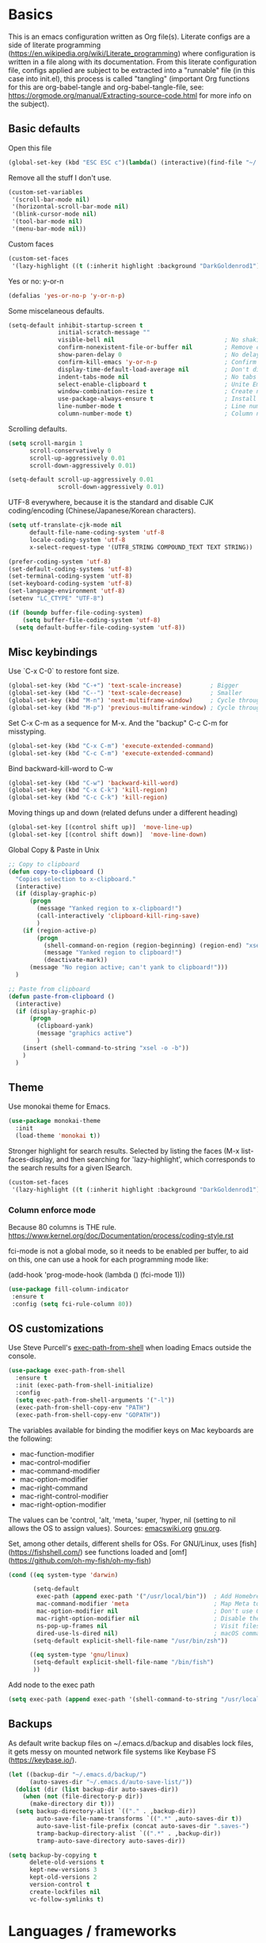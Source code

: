 #+PROPERTY: header-args :tangle yes

* Basics

This is an emacs configuration written as Org file(s). Literate configs are a side of literate programming (https://en.wikipedia.org/wiki/Literate_programming) where configuration is written in a file along with its documentation. From this literate configuration file, configs applied are subject to be extracted into a "runnable" file (in this case into init.el), this process is called "tangling" (important Org functions for this are org-babel-tangle and org-babel-tangle-file, see: https://orgmode.org/manual/Extracting-source-code.html for more info on the subject).

** Basic defaults

Open this file

#+begin_src emacs-lisp
(global-set-key (kbd "ESC ESC c")(lambda() (interactive)(find-file "~/.emacs.d/config.org")))
#+end_src

Remove all the stuff I don't use.

#+BEGIN_SRC emacs-lisp
(custom-set-variables
 '(scroll-bar-mode nil)
 '(horizontal-scroll-bar-mode nil)
 '(blink-cursor-mode nil)
 '(tool-bar-mode nil)
 '(menu-bar-mode nil))
#+END_SRC

Custom faces

#+begin_src emacs-lisp
(custom-set-faces
 '(lazy-highlight ((t (:inherit highlight :background "DarkGoldenrod1")))))

#+end_src

Yes or no: y-or-n

#+BEGIN_SRC emacs-lisp
(defalias 'yes-or-no-p 'y-or-n-p)
#+END_SRC

Some miscelaneous defaults.

#+BEGIN_SRC emacs-lisp
  (setq-default inhibit-startup-screen t
                initial-scratch-message ""
                visible-bell nil                               ; No shaking
                confirm-nonexistent-file-or-buffer nil         ; Remove confirm dialog on new buffers
                show-paren-delay 0                             ; No delay when showing matching parenthesis
                confirm-kill-emacs 'y-or-n-p                   ; Confirm exiting Emacs
                display-time-default-load-average nil          ; Don't display load average
                indent-tabs-mode nil                           ; No tabs for indentation
                select-enable-clipboard t                      ; Unite Emacs & system clipboard
                window-combination-resize t                    ; Create new windows proportionally
                use-package-always-ensure t                    ; Install packages if not found on the system
                line-number-mode t                             ; Line number
                column-number-mode t)                          ; Column number
#+END_SRC

Scrolling defaults.

#+BEGIN_SRC emacs-lisp
(setq scroll-margin 1
      scroll-conservatively 0
      scroll-up-aggressively 0.01
      scroll-down-aggressively 0.01)

(setq-default scroll-up-aggressively 0.01
              scroll-down-aggressively 0.01)
#+END_SRC

UTF-8 everywhere, because it is the standard and disable CJK
coding/encoding (Chinese/Japanese/Korean characters).

#+BEGIN_SRC emacs-lisp
(setq utf-translate-cjk-mode nil
      default-file-name-coding-system 'utf-8
      locale-coding-system 'utf-8
      x-select-request-type '(UTF8_STRING COMPOUND_TEXT TEXT STRING))

(prefer-coding-system 'utf-8)
(set-default-coding-systems 'utf-8)
(set-terminal-coding-system 'utf-8)
(set-keyboard-coding-system 'utf-8)
(set-language-environment 'utf-8)
(setenv "LC_CTYPE" "UTF-8")

(if (boundp buffer-file-coding-system)
    (setq buffer-file-coding-system 'utf-8)
  (setq default-buffer-file-coding-system 'utf-8))
#+END_SRC

** Misc keybindings

Use `C-x C-0` to restore font size.

#+BEGIN_SRC emacs-lisp
(global-set-key (kbd "C-+") 'text-scale-increase)        ; Bigger
(global-set-key (kbd "C--") 'text-scale-decrease)        ; Smaller
(global-set-key (kbd "M-n") 'next-multiframe-window)     ; Cycle through frames
(global-set-key (kbd "M-p") 'previous-multiframe-window) ; Cycle through frames
#+END_SRC

Set C-x C-m as a sequence for M-x. And the "backup" C-c C-m for misstyping.

#+begin_src emacs-lisp
(global-set-key (kbd "C-x C-m") 'execute-extended-command)
(global-set-key (kbd "C-c C-m") 'execute-extended-command)
#+end_src

Bind backward-kill-word to C-w

#+begin_src emacs-lisp
(global-set-key (kbd "C-w") 'backward-kill-word)
(global-set-key (kbd "C-x C-k") 'kill-region)
(global-set-key (kbd "C-c C-k") 'kill-region)
#+end_src

Moving things up and down (related defuns under a different heading)

#+begin_src emacs-lisp
(global-set-key [(control shift up)]  'move-line-up)
(global-set-key [(control shift down)]  'move-line-down)
#+end_src

Global Copy & Paste in Unix

#+begin_src emacs-lisp
  ;; Copy to clipboard
  (defun copy-to-clipboard ()
    "Copies selection to x-clipboard."
    (interactive)
    (if (display-graphic-p)
        (progn
          (message "Yanked region to x-clipboard!")
          (call-interactively 'clipboard-kill-ring-save)
          )
      (if (region-active-p)
          (progn
            (shell-command-on-region (region-beginning) (region-end) "xsel -i -b")
            (message "Yanked region to clipboard!")
            (deactivate-mark))
        (message "No region active; can't yank to clipboard!")))
    )

  ;; Paste from clipboard
  (defun paste-from-clipboard ()
    (interactive)
    (if (display-graphic-p)
        (progn
          (clipboard-yank)
          (message "graphics active")
          )
      (insert (shell-command-to-string "xsel -o -b"))
      )
    )
#+end_src

** Theme

Use monokai theme for Emacs.

#+BEGIN_SRC emacs-lisp
(use-package monokai-theme
  :init
  (load-theme 'monokai t))
#+END_SRC

Stronger highlight for search results. Selected
by listing the faces (M-x list-faces-display, and then
searching for 'lazy-highlight', which corresponds to the
search results for a given ISearch.
#+begin_src emacs-lisp
(custom-set-faces
 '(lazy-highlight ((t (:inherit highlight :background "DarkGoldenrod1")))))
#+end_src


*** Column enforce mode
Because 80 columns is THE
rule. https://www.kernel.org/doc/Documentation/process/coding-style.rst

fci-mode is not a global mode, so it needs to be enabled per buffer,
to aid on this, one can use a hook for each programming mode like:

(add-hook 'prog-mode-hook (lambda () (fci-mode 1)))

#+begin_src emacs-lisp
(use-package fill-column-indicator
 :ensure t
 :config (setq fci-rule-column 80))
#+end_src

** OS customizations

Use Steve Purcell's [[https://github.com/purcell/exec-path-from-shell][exec-path-from-shell]] when loading Emacs outside the console.

#+BEGIN_SRC emacs-lisp
(use-package exec-path-from-shell
  :ensure t
  :init (exec-path-from-shell-initialize)
  :config
  (setq exec-path-from-shell-arguments '("-l"))
  (exec-path-from-shell-copy-env "PATH")
  (exec-path-from-shell-copy-env "GOPATH"))
#+END_SRC

The variables available for binding the modifier keys on Mac keyboards are the following:

- mac-function-modifier
- mac-control-modifier
- mac-command-modifier
- mac-option-modifier
- mac-right-command
- mac-right-control-modifier
- mac-right-option-modifier

The values can be 'control, 'alt, 'meta, 'super, 'hyper, nil (setting to nil allows the OS to assign values). Sources: [[https://www.emacswiki.org/emacs/EmacsForMacOS#toc31][emacswiki.org]] 
[[https://www.gnu.org/software/emacs/manual/html_node/emacs/Mac-_002f-GNUstep-Events.html#Mac-_002f-GNUstep-Events][gnu.org]].

Set, among other details, different shells for OSs. For GNU/Linux,
uses [fish](https://fishshell.com/) see functions loaded and [omf](https://github.com/oh-my-fish/oh-my-fish)

#+BEGIN_SRC emacs-lisp
  (cond ((eq system-type 'darwin)

         (setq-default
          exec-path (append exec-path '("/usr/local/bin"))  ; Add Homebrew path
          mac-command-modifier 'meta                        ; Map Meta to Cmd
          mac-option-modifier nil                           ; Don't use Option key
          mac-right-option-modifier nil                     ; Disable the right Alt key
          ns-pop-up-frames nil                              ; Visit files in same frame
          dired-use-ls-dired nil)                           ; macOS command ls doesn't support --dired option
         (setq-default explicit-shell-file-name "/usr/bin/zsh"))

        ((eq system-type 'gnu/linux)
         (setq-default explicit-shell-file-name "/bin/fish")
         ))
#+END_SRC

Add node to the exec path

#+begin_src emacs-lisp
(setq exec-path (append exec-path '(shell-command-to-string "/usr/local/bin/node")))
#+end_src

** Backups

As default write backup files on ~/.emacs.d/backup and disables lock files, it gets messy on mounted network file systems like Keybase FS (https://keybase.io/).

#+BEGIN_SRC emacs-lisp
(let ((backup-dir "~/.emacs.d/backup/")
      (auto-saves-dir "~/.emacs.d/auto-save-list/"))
  (dolist (dir (list backup-dir auto-saves-dir))
    (when (not (file-directory-p dir))
      (make-directory dir t)))
  (setq backup-directory-alist `(("." . ,backup-dir))
        auto-save-file-name-transforms `((".*" ,auto-saves-dir t))
        auto-save-list-file-prefix (concat auto-saves-dir ".saves-")
        tramp-backup-directory-alist `((".*" . ,backup-dir))
        tramp-auto-save-directory auto-saves-dir))

(setq backup-by-copying t
      delete-old-versions t
      kept-new-versions 3
      kept-old-versions 2
      version-control t
      create-lockfiles nil
      vc-follow-symlinks t)
#+END_SRC


* Languages / frameworks

Random modes without specific configuration blocks.

#+begin_src emacs-lisp
  (setq auto-mode-alist
      (append '(
                ("\\.pl$"     . perl-mode)
                ("\\.pm$"     . perl-mode)
                ("\\.java$"   . java-mode)
                ("\\.groovy$" . groovy-mode)
                ("\\.txt$"    . text-mode)
                ("\\.http$"   . restclient-mode)
                ("\\.sql$"    . sql-mode)
                ("\\.conf$"   . conf-mode)
                ("\\.erb$"    . web-mode)
                ("\\.css$"    . css-mode)
                ("\\.scss"    . scss-mode))
              auto-mode-alist))
#+end_src

** JSON

Edit JSON files and treat them as JSON, not as Javascript (without the
need to start tide or run prettier on them).
#+begin_src emacs-lisp
(use-package json-mode
  :ensure t
  :mode "\\.json$")
#+end_src

** Dot

#+begin_src emacs-lisp
(use-package dot-mode
  :mode "\\.dot$")
#+end_src

** Docker

#+BEGIN_SRC emacs-lisp
(use-package dockerfile-mode
  :mode "Dockerfile$"
  :mode "Dockerfile.test$")
#+END_SRC

Docker compose as well

#+begin_src emacs-lisp
(use-package docker-compose-mode
  :ensure t
  :mode "\\compose.yml"
  :mode "\\compose.yaml")
#+end_src

** HTML

#+BEGIN_SRC emacs-lisp
(use-package sgml-mode
  :mode "\\.html$"
  :mode "\\.htm$"
  :config (setq-default sgml-basic-offset 2))
#+END_SRC

** Markdown

#+BEGIN_SRC emacs-lisp
(use-package markdown-mode
  :mode "INSTALL$"
  :mode "CONTRIBUTORS$"
  :mode "LICENSE$"
  :mode "README$"
  :mode "\\.markdown$"
  :mode "\\.md$"
  :config
  (setq-default
   markdown-asymmetric-header t
   markdown-split-window-direction 'right
   markdown-command "/usr/bin/pandoc"))
#+END_SRC

** YAML

#+BEGIN_SRC emacs-lisp
(use-package yaml-mode)
#+END_SRC

** CSV

#+BEGIN_SRC emacs-lisp
(when (eq system-type 'darwin)
  (use-package csv-mode
    :mode "\\.[Cc][Ss][Vv]$"
    :init (setq csv-separators '("," ";" "|" " "))
    :config (use-package csv-nav)))
#+END_SRC

** Golang

Golang setup. Autocompletion et al provided by LSP (see related config
block).

#+BEGIN_SRC emacs-lisp
(use-package go-mode
  :ensure t
  :hook ((go-mode . lsp-deferred)
         (go-mode . (lambda () (fci-mode 1) (company-mode)))
         (before-save . lsp-format-buffer)))
#+END_SRC

Install company-go
#+begin_src emacs-lisp
(use-package company-go
  :ensure t
  :config (push 'company-go company-backends))
#+end_src

Use flycheck checker for golangci-lint
#+begin_src emacs-lisp
(use-package flycheck-golangci-lint
  :ensure t
  :hook (go-mode . flycheck-golangci-lint-setup))
#+end_src

** Ruby

#+BEGIN_SRC emacs-lisp
(use-package ruby-mode
  :mode "\\.rb$"
  :mode "\\.rake$'"
  :mode "\\.ru$"
  :mode "Gemfile$"
  :mode "Rakefile$"
  :mode "Capfile$"
  :mode "\\.gemspec$"
  :init
  (setq ruby-insert-encoding-magic-comment nil
        ruby-indent-tabs-mode nil
        ruby-mode-hook 2)
  (add-hook 'ruby-mode-hook (lambda () (fci-mode 1))))
#+END_SRC

*** Ruby environment managqer

Uses [[https://rvm.io/][RVM]] to manage gems.

#+BEGIN_SRC emacs-lisp
(use-package rvm
  :ensure t
  :config
  (rvm-use-default))
#+END_SRC

*** Rubocop

Rubocop for all things Ruby

#+begin_src emacs-lisp
(use-package rubocop
  :hook (ruby-mode . rubocop-mode))
#+end_src

** Cucumber

Use [[https://cucumber.io/][Cucumber]] for BDD

#+BEGIN_SRC emacs-lisp
(use-package feature-mode
  :mode "\\.feature$"
  :commands feature-mode
  :config
  (setq feature-default-language "en"))
#+END_SRC

** Erlang

Using standard erlang.el

#+begin_src emacs-lisp
(use-package erlang
  :ensure t
  :mode "\\.P$"
  :mode "\\.E$"
  :mode "\\.S$"
  :mode "\\.erl?$"
  :config
  (add-hook 'erlang-mode-hook
            (lambda ()
              (setq mode-name "erlang"
                    erlang-compile-extra-opts '((i . "../include"))
                    erlang-root-dir "/usr/local/lib/erlang")))
  (add-hook 'erlang-mode-hook (lambda () (fci-mode 1))))
#+end_src

** Clojure

Minimal setup to begin with, clojure-mode.

#+begin_src emacs-lisp
(use-package clojure-mode
  :ensure t
  :mode (("\\.clj$" . clojure-mode)
         ("\\.edn$" . clojure-mode))
  :init
  (add-hook 'clojure-mode-hook #'subword-mode)
  (add-hook 'clojure-mode-hook #'smartparens-mode)
  (add-hook 'clojure-mode-hook #'eldoc-mode)
  (add-hook 'clojure-mode-hook (lambda () (fci-mode 1))))
#+end_src

Now [[https://github.com/clojure-emacs/cider][CIDER]]. Another creation from bbatsov :+1:

#+begin_src emacs-lisp
(use-package cider
  :ensure t
  :defer t
  :config
    (setq nrepl-log-messages t
          cider-repl-display-in-current-window t
          cider-repl-use-clojure-font-lock t
          cider-prompt-save-file-on-load 'always-save
          cider-font-lock-dynamically '(macro core function var)
          nrepl-hide-special-buffers t
          cider-overlays-use-font-lock t)
    (cider-repl-toggle-pretty-printing))
#+end_src

Autocompletion and documentation support provided by LSP (see related
config block).

Note: for LSP integration to work, installing [[https://github.com/snoe/clojure-lsp][clojure-lsp]] is a requirement.

** Terraform

Some basics to get Terraform files to be understood by Emacs.

#+begin_src emacs-lisp
(use-package terraform-mode
  :ensure t
  :mode "\\.tf$"
  :mode "\\.tfstate$"
  :mode "\\.tfvars$"
  :init
  (add-hook 'terraform-mode-hook #'terraform-format-on-save-mode))
#+end_src

And completions based on company-mode

#+begin_src emacs-lisp
(use-package company-terraform
  :ensure t
  :after company
  :init (company-terraform-init))
#+end_src

** Kubernetes

Just a basic mode for K8s artifacts (a wrapper for YAML with calls to
docs, if you will).

#+begin_src emacs-lisp
(use-package k8s-mode
  :ensure t
  :config (setq k8s-site-docs-version "v1.19")
  :bind ("M-ä" . k8s-mode))
#+end_src

** Javascript

#+begin_src emacs-lisp
(defun setup-tide-mode ()
  "Set up Tide mode."
  (interactive)
  (tide-setup)
  (flycheck-mode 1)
  (setq flycheck-check-syntax-automatically '(save-mode-enabled))
  (eldoc-mode 1)
  (tide-hl-identifier-mode 1)
  (company-mode 1))

(use-package typescript-mode
  :mode "\\.ts$"
  :ensure t)

(use-package js2-mode
  :mode "\\.js$"
  :mode "\\.jsx$"
  :ensure t)

(use-package tide
  :ensure t
  :config
  (setq company-tooltip-align-annotations t)
  :init
  (add-hook 'before-save-hook 'tide-format-before-save)
  (add-hook 'js2-mode-hook #'setup-tide-mode)
  (add-hook 'typescript-mode-hook #'setup-tide-mode)
  (add-hook 'js2-mode-hook 'prettier-mode))

(use-package prettier
  :ensure t)
#+end_src


* Features

** Which-key

#+BEGIN_SRC emacs-lisp
 (use-package which-key
  :init
  (add-hook 'after-init-hook 'which-key-mode)
  :config
  (which-key-mode)
  (setq which-key-idle-delay 1.0)
  (setq which-key-idle-secondary-delay nil))
#+END_SRC

** Try

For trying packages
#+begin_src emacs-lisp
(use-package try)
#+end_src

** Ace

Use ace-window to cycle through windows

#+BEGIN_SRC emacs-lisp
  (use-package ace-window
    :config (setq aw-dispatch-when-more-than 5)
    :bind ("M-o" . ace-window))
#+END_SRC

** Ibuffer

#+BEGIN_SRC emacs-lisp
(global-set-key (kbd "C-x C-b") 'ibuffer)
(defun my-org-agenda-filter ()
  (let ((fname (buffer-file-name)))
    (and fname
         (member (file-truename fname)
                 (mapcar 'file-truename (org-agenda-files))))))

(setq ibuffer-expert t
      ibuffer-show-empty-filter-groups nil
      ibuffer-saved-filter-groups
      (list
       (cons "default"
             (append
               '(("Org Agenda"  (name . "\*Org Agenda\*"))
                ("Magit" (name . "\*magit"))
                ("Emacs" (name . "^\\*"))
                ("Org" (or (mode . org-agenda-mode)
                           (mode . diary-mode)
                           (predicate . (my-org-agenda-filter)))))))))

(add-hook 'ibuffer-mode-hook
  (lambda ()
    (ibuffer-auto-mode 1)
    (ibuffer-switch-to-saved-filter-groups "default")))
#+END_SRC

** Encryption

EasyPG is used for encryption. More info ([[https://www.emacswiki.org/emacs/EasyPG]])

#+BEGIN_SRC emacs-lisp
(setq epg-gpg-program "gpg2")
(setf epa-pinentry-mode 'loopback)
(setq epa-file-inhibit-auto-save t)
#+END_SRC

#+BEGIN_SRC emacs-lisp
(when (eq system-type 'darwin)
  (use-package pinentry
  :config
  (pinentry-start)))
#+END_SRC

For credentials, use `auth-source-pass`, included in Emacs 26. See
more [[https://github.com/DamienCassou/auth-source-pass][here]].

#+begin_src emacs-lisp
(auth-source-pass-enable)
#+end_src

** Misc

Greek letters should look greek; reload files when change, please;
highlight matching parenthesis; global Cmd-c, Cmd-x to copy & paste;
native line numbers

#+BEGIN_SRC emacs-lisp
(dolist (mode
  '(global-prettify-symbols-mode
    global-auto-revert-mode
    show-paren-mode
    cua-mode
    global-display-line-numbers-mode
    ))
  (funcall mode 1))
#+END_SRC

Filters marked packages from Packages buffer.

#+begin_src emacs-lisp
(defun package-menu-find-marks ()
  "Find packages marked for action in *Packages*."
  (interactive)
  (occur "^[A-Z]"))
(define-key package-menu-mode-map "a" #'package-menu-find-marks)
#+end_src

Reloads Emacs config without having to restart the service.

#+begin_src emacs-lisp
(defun emacs-reload ()
  "Reload emacs config"
  (interactive)
  (org-babel-load-file (expand-file-name "config.org" user-emacs-directory)))
#+end_src

#+begin_src emacs-lisp
(defun move-line-up ()
  "Move up the current line."
  (interactive)
  (transpose-lines 1)
  (forward-line -2)
  (indent-according-to-mode))

(defun move-line-down ()
  "Move down the current line."
  (interactive)
  (forward-line 1)
  (transpose-lines 1)
  (forward-line -1)
  (indent-according-to-mode))
#+end_src

** Tramp mode

Use tramp to shell into other machines.

#+BEGIN_SRC emacs-lisp
(use-package tramp
  :config
  (tramp-set-completion-function "ssh" '((tramp-parse-sconfig "/etc/ssh_config") (tramp-parse-sconfig "~/.ssh/config"))))
#+END_SRC

** Smart parens

Use smart parens when writing parenthesis to not let any parethesis unmatched.

#+BEGIN_SRC emacs-lisp
(use-package smartparens
  :ensure t
  :hook
    ((ruby-mode go-mode) . smartparens-strict-mode))
#+END_SRC

** Projectile

Use Projectile for jumping around code, etc.

#+BEGIN_SRC emacs-lisp
(use-package projectile
  :defer 1
  :init
  (setq-default
   projectile-cache-file (expand-file-name ".projectile-cache" user-emacs-directory)
   projectile-keymap-prefix (kbd "C-c C-p")
   projectile-known-projects-file (expand-file-name
                                   ".projectile-bookmarks" user-emacs-directory))
  :config
  (projectile-global-mode 1)
  (setq-default
   projectile-indexing-method 'alien
   projectile-globally-ignored-modes '("org-mode" "org-agenda-mode")
   projectile-globally-ignored-file-suffixes '(".gpg")
   projectile-completion-system 'ivy
   projectile-enable-caching t
   projectile-mode-line '(:eval (projectile-project-name)))
   (add-hook 'org-agenda-mode-hook (lambda () (projectile-mode -1)))
   (add-hook 'org-mode-hook (lambda () (projectile-mode -1))))
#+END_SRC

** Highlight

#+BEGIN_SRC emacs-lisp
(use-package highlight)
#+END_SRC

** Treemacs

#+BEGIN_SRC emacs-lisp
(use-package treemacs
  :config
  (setq treemacs-follow-after-init t
        treemacs-width 35
        treemacs-indentation 1
        treemacs-recenter-after-file-follow nil
        treemacs-silent-refresh t
        treemacs-silent-filewatch t
        treemacs-change-root-without-asking t
        treemacs-sorting 'alphabetic-desc
        treemacs-show-hidden-files t
        treemacs-never-persist nil
        treemacs-is-never-other-window nil
        treemacs-indentation-string (propertize " ǀ " 'face 'font-lock-comment-face)
        treemacs-follow-mode t
        treemacs-filewatch-mode t
        treemacs-fringe-indicator-mode t)
  :bind
  (([f8] . treemacs)
   ("C-c f" . treemacs-select-window)))

(use-package treemacs-projectile
  :after treemacs projectile
  :bind
  (("C-c o p" . treemacs-projectile)))
#+END_SRC

** Yafolding

#+BEGIN_SRC emacs-lisp
(use-package yafolding
  :init
  (add-hook 'ruby-mode-hook 'yafolding-mode)
  :bind
  (("M-n" . yafolding-toggle-element)
  ("M-m" . yafolding-toggle-all)))
#+END_SRC

** Restclient

Use Pashky's [[https://github.com/pashky/restclient.el][restclient.el]] to explore APIs

#+begin_src emacs-lisp
(use-package restclient
  :mode ("\\.http\\'" . restclient-mode))
#+end_src

** Magit

Magit is love for Emacs.

#+BEGIN_SRC emacs-lisp
(use-package magit
  :config
    (setq magit-log-arguments '("-n256" "--graph" "--decorate" "--color"))
  :bind (("C-x g" . magit-status))
  :init
  (setq-default
   magit-auto-revert-mode nil
   magit-refs-show-commit-count 'all
   magit-section-show-child-count t))
#+END_SRC

** LSP

The Language Server Protocol is becoming a standard, and it rocks.

Emacs has support via [[https://github.com/emacs-lsp/lsp-mode][lsp-mode]].

#+begin_src emacs-lisp
  (use-package lsp-mode
    :ensure t
    :commands (lsp lsp-deferred)
    :config
    (setq lsp-keymap-prefix "C-l"
          lsp-eldoc-render-all nil
          lsp-gopls-complete-unimported t
          lsp-inhibit-message t
          lsp-enable-file-watchers nil
          lsp-enable-semantic-highlighting t
          ;; Performance tweaks
          ;; https://github.com/emacs-lsp/lsp-mode#performance
          gc-cons-threshold 100000000
          read-process-output-max (* 1024 1024)
          lsp-idle-delay 0.25
          lsp-keep-workspace-alive nil
          lsp-prefer-flymake nil
          lsp-enable-snippet t
          lsp-enable-completion-at-point t)
    (add-to-list 'lsp-language-id-configuration '(clojure-mode . "clojure"))
    :hook ((lsp-mode . lsp-enable-which-key-integration)
          ((go-mode clojure-mode clojurescript-mode) . lsp-deferred)))

  (use-package lsp-ui
    :ensure t
    :commands lsp-ui-mode
    :config
    (setq lsp-ui-doc-enable t
          lsp-ui-doc-header nil
          lsp-ui-doc-include-signature t
          lsp-ui-doc-position 'bottom
          lsp-ui-doc-alignment 'window
          lsp-ui-doc-use-childframe t
          lsp-ui-doc-use-webkit nil
          lsp-ui-doc-delay 0.2
          lsp-ui-sideline-enable nil
          lsp-ui-imenu-enable t))
#+end_src

** Company completion

#+begin_src emacs-lisp
(use-package company
  :ensure t
  :defer t
  :custom
    (company-begin-commands '(self-insert-command))
    (company-tooltip-align-annotations t)
    (company-idle-delay 0)
    (company-minimum-prefix-length 1)
    (company-show-numbers t))
#+end_src

** Flycheck

On-the-fly syntax checking

#+begin_src emacs-lisp
(use-package flycheck
  :ensure t
  :init (global-flycheck-mode)
  :config
  (setq flycheck-check-syntax-automatically '(save mode-enable)
        flycheck-javascript-standard-executable "/home/manuel/.nvm/versions/node/v15.0.1/bin/standardx"))
#+end_src

** Ivy + Swiper + Counsel

Ivy basics

#+begin_src emacs-lisp
(use-package ivy
  :ensure t
  :init (ivy-mode 1)
  :config
  (setq ivy-use-virtual-buffers t
        enable-recursive-minibuffers t
        ivy-count-format "(%d/%d) "))
#+end_src

Beautiful ivy

#+begin_src emacs-lisp
(use-package ivy-rich
  :after ivy
  :custom
  (ivy-virtual-abbreviate 'full
                          ivy-rich-switch-buffer-align-virtual-buffer t
                          ivy-rich-path-style 'abbrev)
  :config
  (ivy-set-display-transformer 'ivy-switch-buffer
                               'ivy-rich-switch-buffer-transformer))
#+end_src

Swiper basics

#+begin_src emacs-lisp
(use-package swiper
  :ensure t
  :after ivy
  :bind (("C-s" . swiper)
         ("C-r" . swiper)))
#+end_src

Counsel basics

#+begin_src emacs-lisp
(use-package counsel
  :ensure t
  :after ivy
  :config (counsel-mode)
  :bind (("C-c g" . counsel-git)
         ("C-c j" . counsel-git-grep)))
#+end_src

** YASnippet

A template system for filling in the knowledge blanks ;) Set hook per language

#+begin_src emacs-lisp
(use-package yasnippet
  :ensure t
  :init
   (add-hook 'k8s-mode-hook #'yas-minor-mode)
   (add-hook 'go-mode-hook #'yas-minor-mode)
   (add-hook 'terraform-mode-hook #'yas-minor-mode)
   (add-hook 'ruby-mode-hook #'yas-minor-mode)
   (add-hook 'clojure-mode-hook #'yas-minor-mode)
   (add-hook 'dockerfile-mode-hook #'yas-minor-mode)
   (add-hook 'makefile-mode-hook #'yas-minor-mode)
   (add-hook 'sh-mode-hook #'yas-minor-mode)
   (add-hook 'erlang-mode-hook #'yas-minor-mode)
  :config
    (setq yas-snippet-dirs '("~/.emacs.d/snippets"
                           "/usr/share/yasnippet-snippets"))
   (yas-reload-all))
(global-set-key (kbd "C-c y") 'yas-insert-snippet)
#+end_src

** Flyspell

Use flyspell for highlighting and correcting spelling mistakes.

#+begin_src emacs-lisp
(use-package flyspell
  :ensure t
  :defer t
  :hook
    (text-mode . flyspell-mode))

(use-package flyspell-correct-ivy
  :after flyspell
  :bind (:map flyspell-mode-map
        ("C-;" . flyspell-correct-wrapper))
  :custom (flyspell-correct-interface 'flyspell-correct-ivy))
#+end_src

** Dictionaries and stuff

#+begin_src emacs-lisp
(use-package dictionary
  :ensure t)
(global-set-key (kbd "C-c C-c s") 'dictionary-search)
(global-set-key (kbd "C-c C-c m") 'dictionary-match-words)
#+end_src

A thesaurus for synonyms

#+begin_src emacs-lisp
(use-package powerthesaurus
  :ensure t)
(global-set-key (kbd "C-c t") 'powerthesaurus-lookup-word-at-point)
#+end_src

** RSS

Use [[https://github.com/skeeto/elfeed][elfeed]] for RSS

#+begin_src emacs-lisp
(global-set-key (kbd "C-c e") 'elfeed)

(use-package elfeed
  :ensure t
  :bind (:map elfeed-search-mode-map
   ("m" . elfeed-toggle-star)))

(use-package elfeed-goodies
  :ensure t
  :after elfeed
  :config
  (elfeed-goodies/setup)
  (setq elfeed-goodies/entry-pane-position 'bottom
        elfeed-goodies/switch-to-entry nil
        elfeed-goodies/feed-source-column-width 25
        elfeed-goodies/tag-column-width 27))

(use-package elfeed-org
  :ensure t
  :after elfeed
  :config
  (elfeed-org)
  (setq rmh-elfeed-org-files (list "~/feeds/rss.org")))

(use-package elfeed-dashboard
  :after elfeed
  :ensure t
  :config
  (setq elfeed-dashboard-file "~/feeds/dashboard.org")
  ;; update feed counts on elfeed-quit
  (advice-add 'elfeed-search-quit-window :after #'elfeed-dashboard-update-links))
#+end_src

** Ripgrep

`ripgrep` is a fast grep tool built in Rust. [[https://github.com/dajva/rg.el][rg]] is a `ripgrep`
frontend for Emacs.

#+begin_src emacs-lisp
(use-package rg
  :ensure t
  :init (rg-enable-default-bindings))
#+end_src


* Org

Adding org files for agenda

#+BEGIN_SRC emacs-lisp
(if (eq system-type 'darwin)
    (setq org-directory "/Volumes/Keybase/private/spavi/org"
          org-default-notes-file "/Volumes/Keybase/private/spavi/org/refile.org.gpg")
  (setq org-directory "/keybase/private/spavi/org"
        org-default-notes-file "/keybase/private/spavi/org/refile.org.gpg"))
(require 'find-lisp)
(setq org-agenda-files
  (find-lisp-find-files org-directory "\.org.gpg$"))
#+END_SRC

The thick of it

#+BEGIN_SRC emacs-lisp
  (use-package org
    :init
    (setq org-support-shift-select t
          org-return-follows-link t
          org-hide-emphasis-markers t
          org-outline-path-complete-in-steps nil
          org-src-fontify-natively t
          org-src-tab-acts-natively t
          org-confirm-babel-evaluate nil
          org-log-done t
          org-refile-targets '((nil :maxlevel . 9) (org-agenda-files :maxlevel . 9))
          org-refile-use-outline-path t
          org-outline-path-complete-in-steps nil
          org-indirect-buffer-display 'current-window
          org-fast-tag-selection-include-todo t
          org-use-fast-todo-selection t
          org-startup-indented t
          org-treat-S-cursor-todo-selection-as-state-change nil)
    (add-to-list 'auto-mode-alist '("\\.txt\\'" . org-mode))
    (add-to-list 'auto-mode-alist '(".*/[0-9]*$" . org-mode))
    (add-hook 'org-mode-hook 'auto-fill-mode)
    (add-hook 'org-journal-mode-hook 'auto-fill-mode)
    :bind (("C-c l" . org-store-link)
           ("C-c n" . org-capture)
           ("C-c a" . org-agenda))
    :config
    (font-lock-add-keywords
     'org-mode `(("^\\*+ \\(TODO\\) "
                  (1 (progn (compose-region (match-beginning 1) (match-end 1) "⚑") nil)))
                 ("^\\*+ \\(PROGRESSING\\) "
                  (1 (progn (compose-region (match-beginning 1) (match-end 1) "⚐") nil)))
                 ("^\\*+ \\(CANCELLED\\) "
                  (1 (progn (compose-region (match-beginning 1) (match-end 1) "✘") nil)))
                 ("^\\*+ \\(DONE\\) "
                  (1 (progn (compose-region (match-beginning 1) (match-end 1) "✔") nil)))))
    (setq org-todo-keywords '((sequence "TODO(t)" "PROGRESSING(p)" "|" "DONE(d)")
                              (sequence "WAITING(w@/!)" "HOLD(h@/!)" "|" "CANCELLED(c@/!)"))
          org-todo-keyword-faces
          '(("TODO" :foreground "red" :weight bold)
            ("PROGRESSING" :foreground "deep sky blue" :weight bold)
            ("DONE" :foreground "forest green" :weight bold)
            ("WAITING" :foreground "orange" :weight bold)
            ("HOLD" :foreground "magenta" :weight bold)
            ("CANCELLED" :foreground "forest green" :weight bold)))
   (setq org-agenda-custom-commands
      '(("h" "Leisure agenda"
         ((agenda "")
          (tags-todo "personal")
          (tags-todo "computing")
          (tags-todo "photography")))
        ("w" "Work agenda"
         ((agenda "")
          (tags-todo "compensate")
          (tags-todo "calculators")
          (tags-todo "platform")))))
    (setq org-todo-state-tags-triggers
          (quote (("CANCELLED" ("CANCELLED" . t))
                  ("WAITING" ("WAITING" . t))
                  ("HOLD" ("WAITING") ("HOLD" . t))
                  (done ("WAITING") ("HOLD"))
                  ("TODO" ("WAITING") ("CANCELLED") ("HOLD"))
                  ("NEXT" ("WAITING") ("CANCELLED") ("HOLD"))
                  ("DONE" ("WAITING") ("CANCELLED") ("HOLD")))))
    (define-key org-mode-map [remap org-return] (lambda () (interactive)
                                                  (if (org-in-src-block-p)
                                                      (org-return) (org-return-indent)))))
#+END_SRC

Org journaling

#+BEGIN_SRC emacs-lisp
(use-package org-journal
  :config
  (setq org-journal-date-format "%A, %d.%m.%Y"
        org-journal-file-format "%Y%m%d")
  (if (eq system-type 'darwin)
      (setq org-journal-dir "/Volumes/Keybase/private/spavi/org/diary/")
    (setq org-journal-dir "/keybase/private/spavi/org/diary/")))
#+END_SRC

Org template custom configurations

#+BEGIN_SRC emacs-lisp
(defvar org-capture-templates
  '(
    ("t" "Inbox recipient."
     entry 
     (file+headline org-default-notes-file "Inbox")
     (file "~/.emacs.d/org-templates/schedule.orgcaptmpl"))
    ("l" "Link: Something interesting?"
     entry
     (file+headline org-default-notes-file "Links")
     (file "~/.emacs.d/org-templates/links.orgcaptmpl"))
    ("i" "Idea came up." 
     entry 
     (file+headline org-default-notes-file "Ideas")
     "*** %? \n Captured on %U")))
#+END_SRC

Meeting note taking (source: [[https://github.com/howardabrams/dot-files/][Howard Abrams' Github]])

#+BEGIN_SRC emacs-lisp
(defun meeting-notes ()
  "Call this after creating an org-mode heading for where the notes for the meeting
should be. After calling this function, call 'meeting-done' to reset the environment."
  (interactive)
  (outline-mark-subtree)
  (narrow-to-region (region-beginning) (region-end))
  (deactivate-mark)
  (delete-other-windows)
  (text-scale-set 2)
  (fringe-mode 0)
  (message "When finished taking your notes, run meeting-done."))

(defun meeting-done ()
  "Attempt to 'undo' the effects of taking meeting notes."
  (interactive)
  (widen)
  (text-scale-set 0)
  (fringe-mode 1)
  (winner-undo))
#+END_SRC

Bullets!

#+BEGIN_SRC emacs-lisp
(use-package org-bullets
  :after org
  :hook
  (org-mode . (lambda () (org-bullets-mode 1))))
#+END_SRC

Calendar modifications (Finnish calendar, etc)

#+BEGIN_SRC emacs-lisp
(use-package suomalainen-kalenteri
  :after org
  :config
  (setq calendar-date-style 'european
        calendar-latitude 60.1
        calendar-longitude 24.9
        calendar-week-start-day 1
        calendar-today-visible-hook 'calendar-mark-today
        calendar-holidays suomalainen-kalenteri))
#+END_SRC

Some org-agenda specific configs.

#+BEGIN_SRC emacs-lisp
(setq org-agenda-use-tag-inheritance nil
      org-agenda-ignore-drawer-properties '(effort appt category)
      org-agenda-dim-blocked-tasks nil
      org-agenda-tags-column -55
      org-log-into-drawer t)
#+END_SRC

Using org habits to track repeating tasks.

#+begin_src emacs-lisp
(add-to-list 'org-modules 'org-habit)
(setq org-habit-show-habits-only-for-today nil
      org-habit-graph-column 60
      org-habit-show-all-today t
      org-habit-show-following-days 10
      org-habit-preceding-days 10
      org-habit-show-habits t)
#+end_src

Make code blocks the old way with `<s TAB`

#+begin_src emacs-lisp
(require 'org-tempo)
#+end_src

Setup Google Calendar integration

#+begin_src emacs-lisp
(setq package-check-signature nil)

(require 'json)
(defun get-gcal-config-value (key)
  "Return the value of the json file gcal_secret for key"
  (cdr (assoc key (json-read-file "~/.emacs.d/org-gcal/gcal.json"))))

(use-package org-gcal
  :ensure t
  :config
  (if (eq system-type 'darwin)
      (setq org-gcal-file-alist '(("manuel@compensate.com" . "/Volumes/Keybase/private/spavi/org/schedule.org.gpg")))
    (setq org-gcal-file-alist '(("manuel@compensate.com" . "/keybase/private/spavi/org/schedule.org.gpg"))))
  (setq org-gcal-client-id (get-gcal-config-value 'org-gcal-client-id)
        org-gcal-client-secret (get-gcal-config-value 'org-gcal-client-secret)))
(add-hook 'org-capture-after-finalize-hook (lambda () (org-gcal-sync) ))

(custom-set-variables
 '(org-gcal-down-days 10)
 '(org-gcal-up-days 10))
#+end_src

Org-babel languages to interpret in Org code blocks (by default, only
Lisp is understood).

Ditaa is a nice (Java) tool to generate images from ASCII. More info:
https://github.com/stathissideris/ditaa

#+begin_src emacs-lisp
(org-babel-do-load-languages 'org-babel-load-languages '(
                                                         (python . t) 
                                                         (ditaa . t)))
(setq org-ditaa-jar-path "/usr/bin/ditaa")
#+end_src


* Mail

Configuration emailing with `mu4e` client and `mbsync` as backend. The
package is not available in MELPA/ELPA/GNU, but rather a system
package (hence the requires).

#+begin_src emacs-lisp
  (require 'mu4e)
  (require 'mu4e-contrib)
  (require 'org-mu4e)
  (require 'smtpmail)

  (setq mail-user-agent "mu4e"
        user-full-name  "Manuel González"
        mu4e-attachment-dir "~/Downloads"
        mu4e-change-filenames-when-moving t
        mu4e-completing-read-function 'completing-read
        mu4e-compose-complete-addresses t
        mu4e-compose-context-policy nil
        mu4e-compose-dont-reply-to-self t
        mu4e-compose-keep-self-cc nil
        mu4e-context-policy 'pick-first
        mu4e-get-mail-command "mbsync -a"
        mu4e-headers-date-format "%d-%m-%Y %H:%M"
        mu4e-headers-fields '((:date . 22)
                              (:flags . 6)
                              (:from . 22)
                              (:subject))
        mu4e-headers-include-related t
        mu4e-view-show-addresses t
        mu4e-view-show-images t
        auth-source-debug t
        auth-source-do-cache nil
        auth-sources '(password-store)
        message-kill-buffer-on-exit t
        message-send-mail-function 'smtpmail-send-it
        smtpmail-debug-info t
        smtpmail-stream-type 'starttls
        mm-sign-option 'guided
        mu4e-contexts
        `( ,(make-mu4e-context
             :name "manuel.is"
             :enter-func (lambda ()
                           (mu4e-message "Entering gmail context")
                           (when (string-match-p (buffer-name (current-buffer)) "mu4e-main")
                             (revert-buffer)))
             :leave-func (lambda ()
                           (mu4e-message "Leaving gmail context")
                           (when (string-match-p (buffer-name (current-buffer)) "mu4e-main")
                             (revert-buffer)))
             :match-func (lambda (msg)
                           (when msg
                             (or (mu4e-message-contact-field-matches msg :to "manuel@manuel.is")
                                 (mu4e-message-contact-field-matches msg :from "manuel@manuel.is")
                                 (mu4e-message-contact-field-matches msg :cc "manuel@manuel.is")
                                 (mu4e-message-contact-field-matches msg :bcc "manuel@manuel.is")
                                 (string-match-p "^/manuel.is/Inbox" (mu4e-message-field msg :maildir)))))
             :vars '( ( user-mail-address            . "manuel@manuel.is" )
                      ( user-full-name               . "Manuel González"  )
                      ( smtpmail-smtp-user           . "manuel@manuel.is" )
                      ( smtpmail-smtp-server         . "mail.manuel.is" )
                      ( smtpmail-smtp-service        . 587 )
                      ( mu4e-maildir-shortcuts       . ((:maildir "/manuel.is/Inbox" :key ?i)))
                      ( mu4e-bookmarks
                        .
                        (( :name  "Unread messages"
                                  :query "maildir:/manuel.is/Inbox AND flag:unread AND NOT flag:trashed AND NOT outdoorexperten"
                                  :key ?u)
                         ( :name "Today's messages"
                                 :query "maildir:/manuel.is/Inbox AND date:today..now"
                                 :key ?t)
                         ( :name "Last 7 days"
                                 :query "maildir:/manuel.is/Inbox AND date:7d..now"
                                 :hide-unread t
                                 :key ?w)
                         ( :name "Deleted"
                                 :query "flag:trashed"
                                 :key ?d)))))))

  (add-hook 'message-send-hook 'sign-or-encrypt-message)

  (set-face-foreground 'mu4e-unread-face "yellow")

  (defun sign-or-encrypt-message ()
    (let ((answer (read-from-minibuffer "Sign or encrypt?\nEmpty to do nothing.\n[s/e]: ")))
      (cond
       ((string-equal answer "s") (progn
                                    (message "Signing message.")
                                    (mml-secure-message-sign-pgpmime)))
       ((string-equal answer "e") (progn
                                    (message "Encrypt and signing message.")
                                    (mml-secure-message-encrypt-pgpmime)))
       (t (progn
            (message "Dont signing or encrypting message.")
            nil)))))
#+end_src

Viewing inline images, read [[https://www.djcbsoftware.nl/code/mu/mu4e/Viewing-images-inline.html][here]].

#+begin_src emacs-lisp
(when (fboundp 'imagemagick-register-types)
  (imagemagick-register-types))
#+end_src

Attachments on mu4e, read [[https://www.djcbsoftware.nl/code/mu/mu4e/Attaching-files-with-dired.html][here]].

#+begin_src emacs-lisp
(require 'gnus-dired)

;; make the `gnus-dired-mail-buffers' function also work on
;; message-mode derived modes, such as mu4e-compose-mode
(defun gnus-dired-mail-buffers ()
  "Return a list of active message buffers."
  (let (buffers)
    (save-current-buffer
      (dolist (buffer (buffer-list t))
        (set-buffer buffer)
        (when (and (derived-mode-p 'message-mode)
                (null message-sent-message-via))
          (push (buffer-name buffer) buffers))))
    (nreverse buffers)))

(setq gnus-dired-mail-mode 'mu4e-user-agent)
(add-hook 'dired-mode-hook 'turn-on-gnus-dired-mode)
#+end_src
